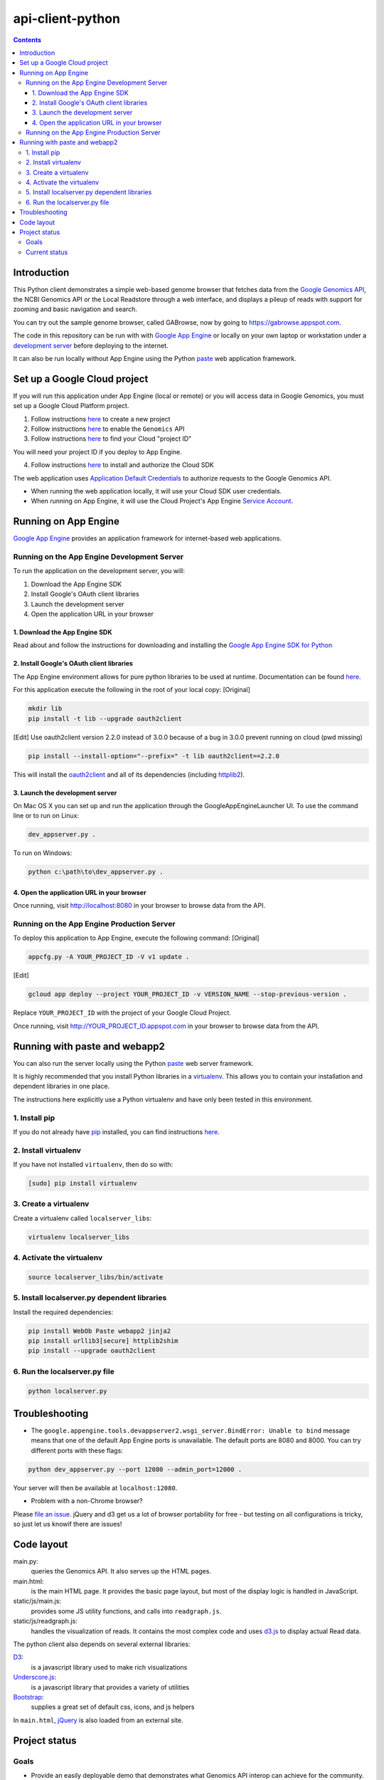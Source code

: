 api-client-python
=================

.. _Google Genomics Api: https://cloud.google.com/genomics

.. contents::

Introduction
------------

This Python client demonstrates a simple web-based genome browser that fetches data from the
`Google Genomics API`_, the NCBI Genomics API or the Local Readstore through a web
interface, and displays a pileup of reads with support for zooming and basic navigation and search.

You can try out the sample genome browser, called GABrowse, now by going to https://gabrowse.appspot.com.

The code in this repository can be run with
with `Google App Engine <https://cloud.google.com/appengine/>`_
or locally on your own laptop or workstation under a
`development server <https://cloud.google.com/appengine/docs/python/tools/using-local-server>`_ before deploying to the internet.

It can also be run locally without App Engine
using the Python `paste <https://en.wikipedia.org/wiki/Python_Paste>`_
web application framework.

Set up a Google Cloud project
-----------------------------

If you will run this application under App Engine (local or remote)
or you will access data in Google Genomics, you must set up a Google
Cloud Platform project.

1. Follow instructions `here <https://support.google.com/cloud/answer/6251787>`_ to create a new project

2. Follow instructions `here <https://support.google.com/cloud/answer/6158841>`_ to enable the ``Genomics`` API

3. Follow instructions `here <https://support.google.com/cloud/answer/6158840>`_ to find your Cloud "project ID"

You will need your project ID if you deploy to App Engine.

4. Follow instructions `here <https://cloud.google.com/sdk/docs/quickstarts>`_ to install and authorize the Cloud SDK

The web application uses `Application Default Credentials <https://developers.google.com/identity/protocols/application-default-credentials>`_ to authorize
requests to the Google Genomics API.

* When running the web application locally, it will use your Cloud SDK user credentials.
* When running on App Engine, it will use the Cloud Project's App Engine `Service Account <https://cloud.google.com/iam/docs/service-accounts>`_.

Running on App Engine
---------------------

`Google App Engine <https://cloud.google.com/appengine/docs/python/>`_
provides an application framework for internet-based web applications.

Running on the App Engine Development Server
^^^^^^^^^^^^^^^^^^^^^^^^^^^^^^^^^^^^^^^^^^^^

To run the application on the development server, you will:

1. Download the App Engine SDK
2. Install Google's OAuth client libraries
3. Launch the development server
4. Open the application URL in your browser

1. Download the App Engine SDK
''''''''''''''''''''''''''''''

Read about and follow the instructions for downloading and installing the
`Google App Engine SDK for Python <https://cloud.google.com/appengine/downloads#Google_App_Engine_SDK_for_Python>`_

2. Install Google's OAuth client libraries
''''''''''''''''''''''''''''''''''''''''''

The App Engine environment allows for pure python libraries to be used
at runtime. Documentation can be found
`here <https://cloud.google.com/appengine/docs/python/tools/using-libraries-python-27#adding_libraries>`_.

For this application execute the following in the root of your local copy:
[Original]

.. code:: shell

  mkdir lib
  pip install -t lib --upgrade oauth2client

[Edit]
Use oauth2client version 2.2.0 instead of 3.0.0 because of a bug in 3.0.0 prevent running on cloud (pwd missing)

.. code:: shell

  pip install --install-option="--prefix=" -t lib oauth2client==2.2.0

This will install the `oauth2client <https://oauth2client.readthedocs.io/en/latest/>`_ and all of its dependencies
(including `httplib2 <http://bitworking.org/projects/httplib2/doc/html/>`_).

3. Launch the development server
''''''''''''''''''''''''''''''''

On Mac OS X you can set up and run the application through the
GoogleAppEngineLauncher UI.
To use the command line or to run on Linux:

.. code:: shell

  dev_appserver.py .

To run on Windows:

.. code:: shell

  python c:\path\to\dev_appserver.py .

4. Open the application URL in your browser
'''''''''''''''''''''''''''''''''''''''''''

Once running, visit http://localhost:8080 in your browser to browse
data from the API.

Running on the App Engine Production Server
^^^^^^^^^^^^^^^^^^^^^^^^^^^^^^^^^^^^^^^^^^^

To deploy this application to App Engine, execute the following command:
[Original]

.. code:: shell

  appcfg.py -A YOUR_PROJECT_ID -V v1 update .

[Edit]

.. code:: shell

  gcloud app deploy --project YOUR_PROJECT_ID -v VERSION_NAME --stop-previous-version .

Replace ``YOUR_PROJECT_ID`` with the project of your Google Cloud Project.

Once running, visit http://YOUR_PROJECT_ID.appspot.com in your browser
to browse data from the API.

Running with paste and webapp2
------------------------------

You can also run the server locally using
the Python `paste <https://en.wikipedia.org/wiki/Python_Paste>`_
web server framework.

It is highly recommended that you install Python libraries in a
`virtualenv <http://docs.python-guide.org/en/latest/dev/virtualenvs/>`_.
This allows you to contain your installation and dependent libraries
in one place.

The instructions here explicitly use a Python virtualenv and have only
been tested in this environment.

1. Install pip
^^^^^^^^^^^^^^
If you do not already have `pip <https://en.wikipedia.org/wiki/Pip_(package_manager)>`_
installed, you can find instructions
`here <http://www.pip-installer.org/en/latest/installing.html>`_.

2. Install virtualenv
^^^^^^^^^^^^^^^^^^^^^
If you have not installed ``virtualenv``, then do so with:

.. code:: shell

  [sudo] pip install virtualenv

3. Create a virtualenv
^^^^^^^^^^^^^^^^^^^^^^

Create a virtualenv called ``localserver_libs``:

.. code:: shell

  virtualenv localserver_libs

4. Activate the virtualenv
^^^^^^^^^^^^^^^^^^^^^^^^^^

.. code:: shell

  source localserver_libs/bin/activate

5. Install localserver.py dependent libraries
^^^^^^^^^^^^^^^^^^^^^^^^^^^^^^^^^^^^^^^^^^^^^

Install the required dependencies:

.. code:: shell

  pip install WebOb Paste webapp2 jinja2
  pip install urllib3[secure] httplib2shim
  pip install --upgrade oauth2client

6. Run the localserver.py file
^^^^^^^^^^^^^^^^^^^^^^^^^^^^^^

.. code:: shell

  python localserver.py

Troubleshooting
---------------

* The ``google.appengine.tools.devappserver2.wsgi_server.BindError: Unable to bind`` message
  means that one of the default App Engine ports is unavailable. The default ports are 8080 and 8000.
  You can try different ports with these flags::

.. code:: shell

  python dev_appserver.py --port 12080 --admin_port=12000 .

Your server will then be available at ``localhost:12080``.

* Problem with a non-Chrome browser?

Please  `file an issue <https://github.com/googlegenomics/api-client-python/issues/new>`_.
jQuery and d3 get us a lot of browser portability for free -
but testing on all configurations is tricky, so just let us knowif there are issues!

Code layout
-----------

main.py:
  queries the Genomics API. It also serves up the HTML
  pages.

main.html:
  is the main HTML page. It provides the basic page layout, but most of the display logic is handled in
  JavaScript.

static/js/main.js:
  provides some JS utility functions, and calls into ``readgraph.js``.

static/js/readgraph.js:
  handles the visualization of reads. It contains the most complex code and uses
  `d3.js <http://d3js.org>`_ to display actual Read data.

The python client also depends on several external libraries:

`D3`_:
  is a javascript library used to make rich visualizations

`Underscore.js`_:
  is a javascript library that provides a variety of utilities

`Bootstrap`_:
  supplies a great set of default css, icons, and js helpers

In ``main.html``, `jQuery <http://jquery.com>`_ is also loaded from an external
site.

.. _httplib2: https://github.com/jcgregorio/httplib2
.. _D3: http://d3js.org
.. _Underscore.js: http://underscorejs.org
.. _Bootstrap: http://getbootstrap.com


Project status
--------------

Goals
^^^^^

* Provide an easily deployable demo that demonstrates what Genomics API interop
  can achieve for the community.
* Provide an example of how to use the Genomics APIs to build a
  non-trivial python application.

Current status
^^^^^^^^^^^^^^
This code *wants* to be in active development, but has few contributions coming
in at the moment.

Currently, it provides a basic genome browser that can consume genomic data
from any API provider. It deploys on App Engine (to meet the
'easily deployable' goal), and has a layman-friendly UI.

Awesome possible features include:

* Add more information to the read display (show inserts, highlight mismatches
  against the reference, etc)
* Possibly cleaning up the js code to be more plugin friendly - so that pieces
  could be shared and reused (d3 library? jquery plugin?)
* Staying up to date on API changes (readset searching now has pagination, etc)
* Better searching of Snpedia (or another provider - EBI?)
* Other enhancement ideas are very welcome
* (for smaller/additional tasks see the GitHub issues)
